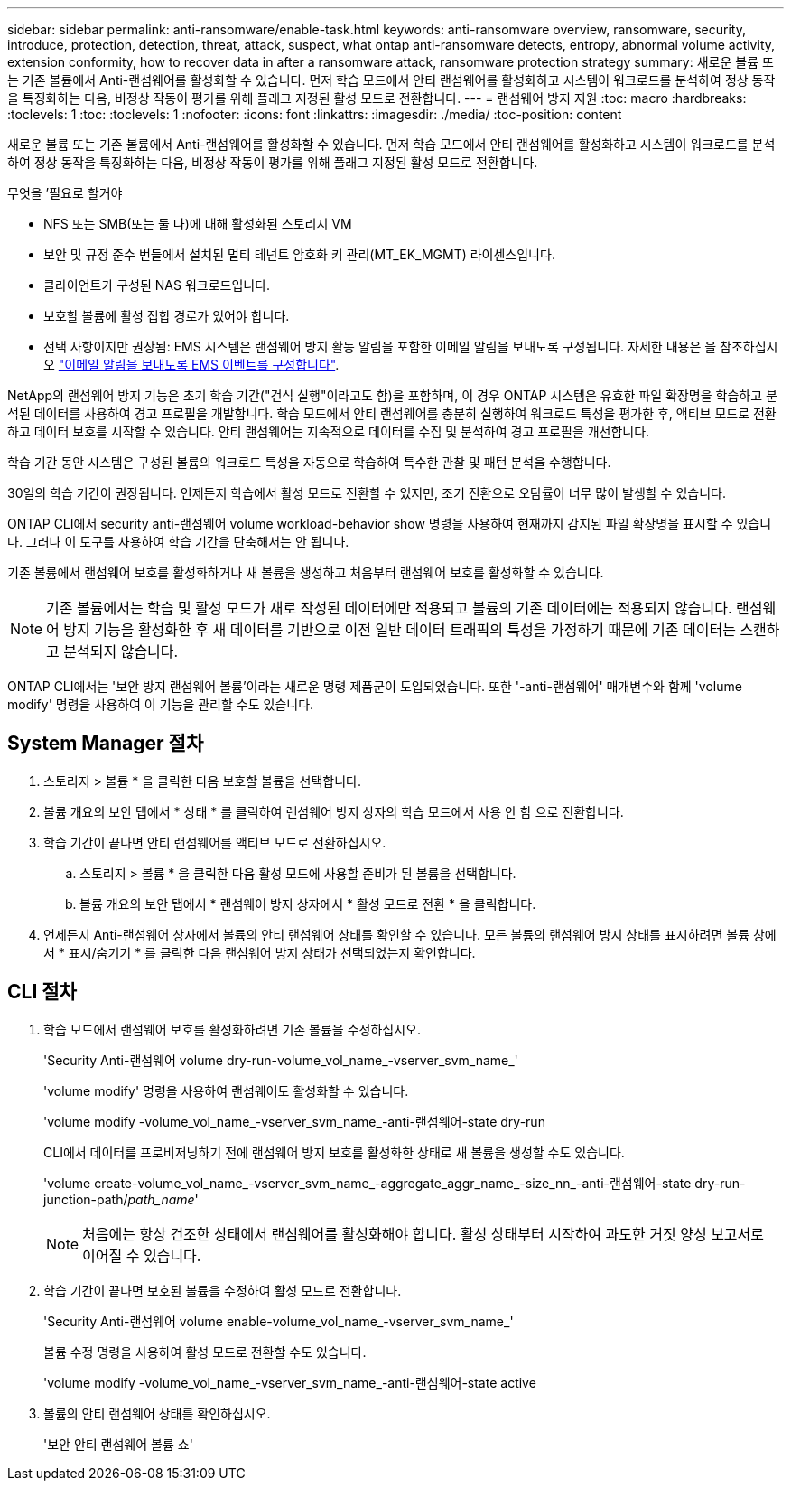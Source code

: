 ---
sidebar: sidebar 
permalink: anti-ransomware/enable-task.html 
keywords: anti-ransomware overview, ransomware, security, introduce, protection, detection, threat, attack, suspect, what ontap anti-ransomware detects, entropy, abnormal volume activity, extension conformity, how to recover data in after a ransomware attack, ransomware protection strategy 
summary: 새로운 볼륨 또는 기존 볼륨에서 Anti-랜섬웨어를 활성화할 수 있습니다. 먼저 학습 모드에서 안티 랜섬웨어를 활성화하고 시스템이 워크로드를 분석하여 정상 동작을 특징화하는 다음, 비정상 작동이 평가를 위해 플래그 지정된 활성 모드로 전환합니다. 
---
= 랜섬웨어 방지 지원
:toc: macro
:hardbreaks:
:toclevels: 1
:toc: 
:toclevels: 1
:nofooter: 
:icons: font
:linkattrs: 
:imagesdir: ./media/
:toc-position: content


[role="lead"]
새로운 볼륨 또는 기존 볼륨에서 Anti-랜섬웨어를 활성화할 수 있습니다. 먼저 학습 모드에서 안티 랜섬웨어를 활성화하고 시스템이 워크로드를 분석하여 정상 동작을 특징화하는 다음, 비정상 작동이 평가를 위해 플래그 지정된 활성 모드로 전환합니다.

.무엇을 &#8217;필요로 할거야
* NFS 또는 SMB(또는 둘 다)에 대해 활성화된 스토리지 VM
* 보안 및 규정 준수 번들에서 설치된 멀티 테넌트 암호화 키 관리(MT_EK_MGMT) 라이센스입니다.
* 클라이언트가 구성된 NAS 워크로드입니다.
* 보호할 볼륨에 활성 접합 경로가 있어야 합니다.
* 선택 사항이지만 권장됨: EMS 시스템은 랜섬웨어 방지 활동 알림을 포함한 이메일 알림을 보내도록 구성됩니다. 자세한 내용은 을 참조하십시오 link:../error-messages/configure-ems-events-send-email-task.html["이메일 알림을 보내도록 EMS 이벤트를 구성합니다"].


NetApp의 랜섬웨어 방지 기능은 초기 학습 기간("건식 실행"이라고도 함)을 포함하며, 이 경우 ONTAP 시스템은 유효한 파일 확장명을 학습하고 분석된 데이터를 사용하여 경고 프로필을 개발합니다. 학습 모드에서 안티 랜섬웨어를 충분히 실행하여 워크로드 특성을 평가한 후, 액티브 모드로 전환하고 데이터 보호를 시작할 수 있습니다. 안티 랜섬웨어는 지속적으로 데이터를 수집 및 분석하여 경고 프로필을 개선합니다.

학습 기간 동안 시스템은 구성된 볼륨의 워크로드 특성을 자동으로 학습하여 특수한 관찰 및 패턴 분석을 수행합니다.

30일의 학습 기간이 권장됩니다. 언제든지 학습에서 활성 모드로 전환할 수 있지만, 조기 전환으로 오탐률이 너무 많이 발생할 수 있습니다.

ONTAP CLI에서 security anti-랜섬웨어 volume workload-behavior show 명령을 사용하여 현재까지 감지된 파일 확장명을 표시할 수 있습니다. 그러나 이 도구를 사용하여 학습 기간을 단축해서는 안 됩니다.

기존 볼륨에서 랜섬웨어 보호를 활성화하거나 새 볼륨을 생성하고 처음부터 랜섬웨어 보호를 활성화할 수 있습니다.


NOTE: 기존 볼륨에서는 학습 및 활성 모드가 새로 작성된 데이터에만 적용되고 볼륨의 기존 데이터에는 적용되지 않습니다. 랜섬웨어 방지 기능을 활성화한 후 새 데이터를 기반으로 이전 일반 데이터 트래픽의 특성을 가정하기 때문에 기존 데이터는 스캔하고 분석되지 않습니다.

ONTAP CLI에서는 '보안 방지 랜섬웨어 볼륨'이라는 새로운 명령 제품군이 도입되었습니다. 또한 '-anti-랜섬웨어' 매개변수와 함께 'volume modify' 명령을 사용하여 이 기능을 관리할 수도 있습니다.



== System Manager 절차

. 스토리지 > 볼륨 * 을 클릭한 다음 보호할 볼륨을 선택합니다.
. 볼륨 개요의 보안 탭에서 * 상태 * 를 클릭하여 랜섬웨어 방지 상자의 학습 모드에서 사용 안 함 으로 전환합니다.
. 학습 기간이 끝나면 안티 랜섬웨어를 액티브 모드로 전환하십시오.
+
.. 스토리지 > 볼륨 * 을 클릭한 다음 활성 모드에 사용할 준비가 된 볼륨을 선택합니다.
.. 볼륨 개요의 보안 탭에서 * 랜섬웨어 방지 상자에서 * 활성 모드로 전환 * 을 클릭합니다.


. 언제든지 Anti-랜섬웨어 상자에서 볼륨의 안티 랜섬웨어 상태를 확인할 수 있습니다. 모든 볼륨의 랜섬웨어 방지 상태를 표시하려면 볼륨 창에서 * 표시/숨기기 * 를 클릭한 다음 랜섬웨어 방지 상태가 선택되었는지 확인합니다.




== CLI 절차

. 학습 모드에서 랜섬웨어 보호를 활성화하려면 기존 볼륨을 수정하십시오.
+
'Security Anti-랜섬웨어 volume dry-run-volume_vol_name_-vserver_svm_name_'

+
'volume modify' 명령을 사용하여 랜섬웨어도 활성화할 수 있습니다.

+
'volume modify -volume_vol_name_-vserver_svm_name_-anti-랜섬웨어-state dry-run

+
CLI에서 데이터를 프로비저닝하기 전에 랜섬웨어 방지 보호를 활성화한 상태로 새 볼륨을 생성할 수도 있습니다.

+
'volume create-volume_vol_name_-vserver_svm_name_-aggregate_aggr_name_-size_nn_-anti-랜섬웨어-state dry-run-junction-path/_path_name_'

+

NOTE: 처음에는 항상 건조한 상태에서 랜섬웨어를 활성화해야 합니다. 활성 상태부터 시작하여 과도한 거짓 양성 보고서로 이어질 수 있습니다.

. 학습 기간이 끝나면 보호된 볼륨을 수정하여 활성 모드로 전환합니다.
+
'Security Anti-랜섬웨어 volume enable-volume_vol_name_-vserver_svm_name_'

+
볼륨 수정 명령을 사용하여 활성 모드로 전환할 수도 있습니다.

+
'volume modify -volume_vol_name_-vserver_svm_name_-anti-랜섬웨어-state active

. 볼륨의 안티 랜섬웨어 상태를 확인하십시오.
+
'보안 안티 랜섬웨어 볼륨 쇼'


